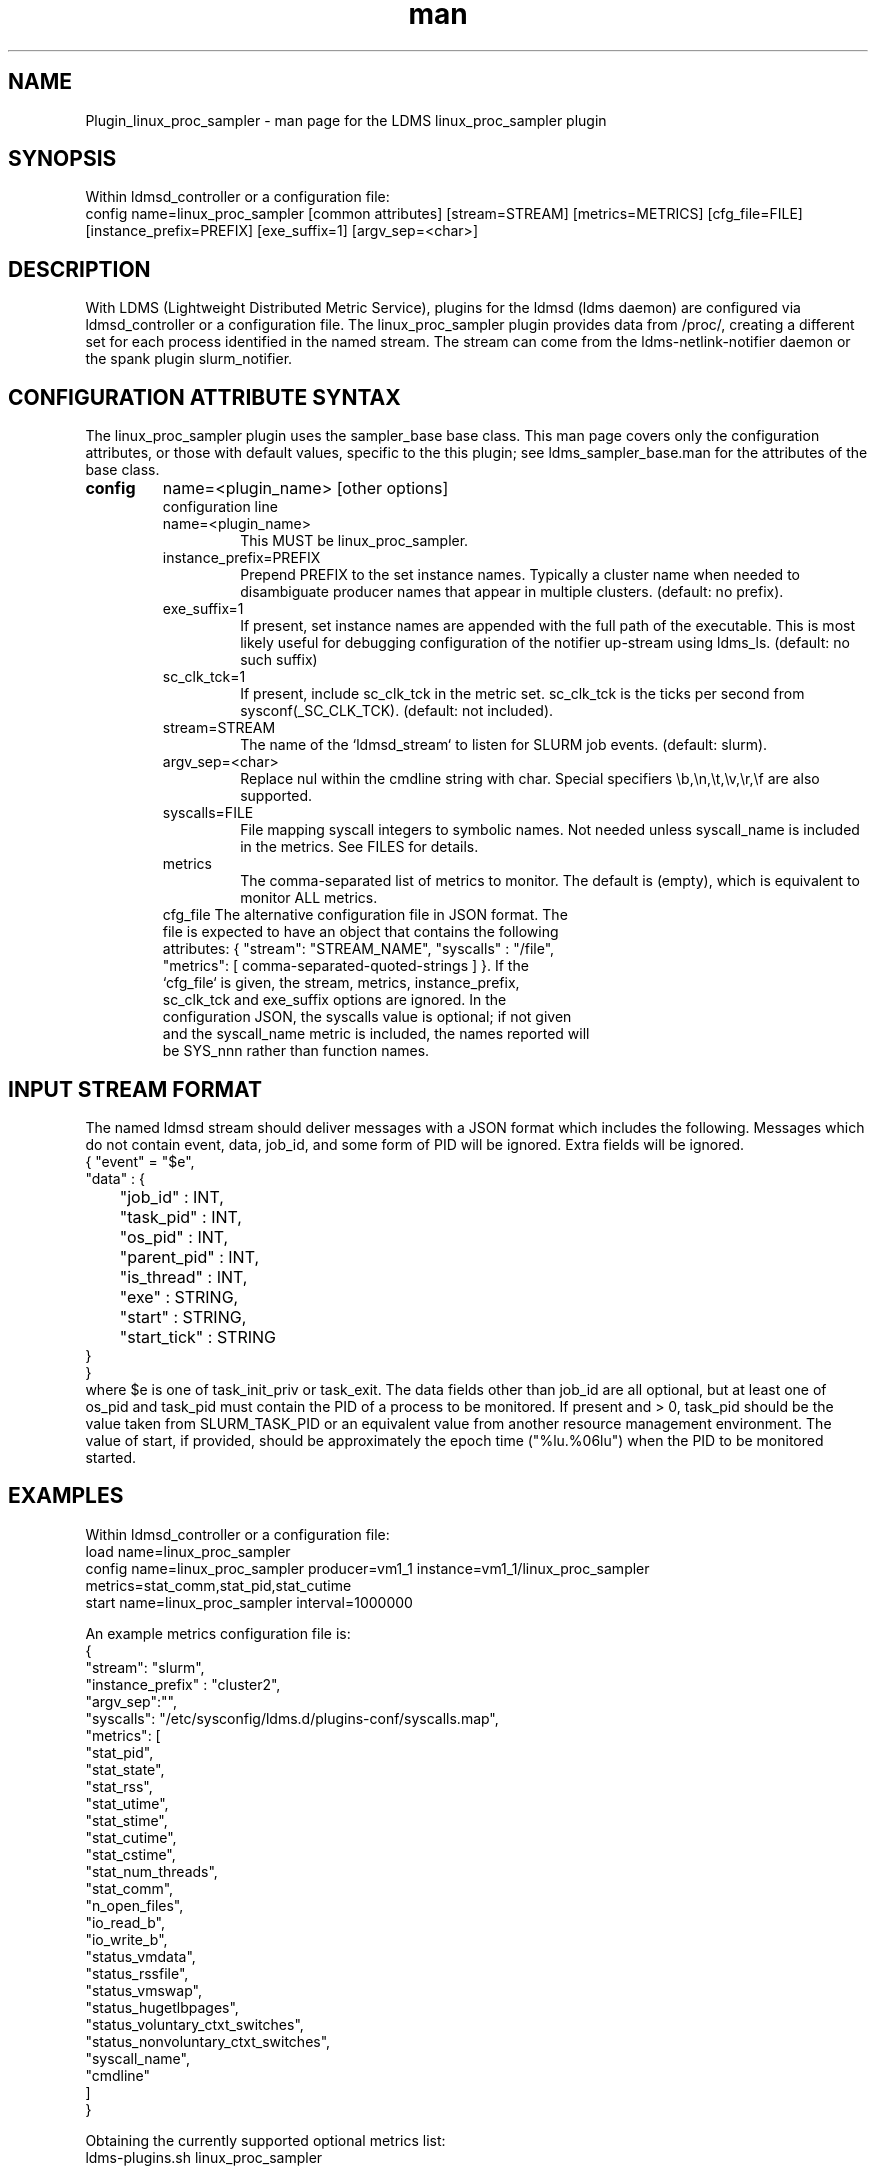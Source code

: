 .\" Manpage for Plugin_linux_proc_sampler Plugin_linux_proc
.\" Contact ovis-help@ca.sandia.gov to correct errors or typos.
.TH man 7 "15 Jul 2021" "v4" "LDMS Plugin linux_proc man page"

.SH NAME
Plugin_linux_proc_sampler - man page for the LDMS linux_proc_sampler plugin

.SH SYNOPSIS
Within ldmsd_controller or a configuration file:
.br
config name=linux_proc_sampler [common attributes] [stream=STREAM] [metrics=METRICS] [cfg_file=FILE] [instance_prefix=PREFIX] [exe_suffix=1] [argv_sep=<char>]

.SH DESCRIPTION
With LDMS (Lightweight Distributed Metric Service), plugins for the ldmsd (ldms daemon) are configured via ldmsd_controller or a configuration file. The linux_proc_sampler plugin provides data from /proc/, creating a different set for each process identified in the named stream. The stream can come from the ldms-netlink-notifier daemon or the spank plugin slurm_notifier.

.SH CONFIGURATION ATTRIBUTE SYNTAX
The linux_proc_sampler plugin uses the sampler_base base class. This man page covers only the configuration attributes, or those with default values, specific to the this plugin; see ldms_sampler_base.man for the attributes of the base class.

.TP
.BR config
name=<plugin_name> [other options]
.br
configuration line
.RS
.TP
name=<plugin_name>
.br
This MUST be linux_proc_sampler.
.TP
instance_prefix=PREFIX
.br
Prepend PREFIX to the set instance names. Typically a cluster name when needed to disambiguate producer names that appear in multiple clusters.  (default: no prefix).
.TP
exe_suffix=1
.br
If present, set instance names are appended with the full path of the executable. This is most likely
useful for debugging configuration of the notifier up-stream using ldms_ls. (default: no such suffix)
.TP
sc_clk_tck=1
.br
If present, include sc_clk_tck in the metric set. sc_clk_tck is the ticks per second from sysconf(_SC_CLK_TCK). (default: not included).
.TP
stream=STREAM
.br
The name of the `ldmsd_stream` to listen for SLURM job events.  (default: slurm).
.TP
argv_sep=<char>
.br
Replace nul within the cmdline string with char.
Special specifiers \\b,\\n,\\t,\\v,\\r,\\f are also supported.
.TP
syscalls=FILE
.br
File mapping syscall integers to symbolic names.
Not needed unless syscall_name is included in the metrics. See FILES for details.
.TP
metrics
.br
The comma-separated list of metrics to monitor.  The default is (empty), which is equivalent to monitor ALL metrics.
.TP
cfg_file The alternative configuration file in JSON format. The file is expected to have an object that contains the following attributes: { "stream": "STREAM_NAME", "syscalls" : "/file", "metrics": [ comma-separated-quoted-strings ] }.  If the `cfg_file` is given, the stream, metrics, instance_prefix, sc_clk_tck and exe_suffix options are ignored. In the configuration JSON, the syscalls value is optional; if not given and the syscall_name metric is included, the names reported will be SYS_nnn rather than function names.
.RE

.SH INPUT STREAM FORMAT

The named ldmsd stream should deliver messages with a JSON format which includes the following.
Messages which do not contain event, data, job_id, and some form of PID will be ignored. Extra
fields will be ignored.
.nf
{ "event" = "$e",
  "data" : {
	"job_id" : INT,
	"task_pid" : INT,
	"os_pid" : INT,
	"parent_pid" : INT,
	"is_thread" : INT,
	"exe" : STRING,
	"start" : STRING,
	"start_tick" : STRING
  }
}
.fi
where $e is one of task_init_priv or task_exit.
The data fields other than job_id are all optional, but at least one of os_pid and task_pid must
contain the PID of a process to be monitored. If present and > 0, task_pid should be the value taken
from SLURM_TASK_PID or an equivalent value from another resource management environment.
The value of start, if provided, should be approximately the epoch time ("%lu.%06lu") when the
PID to be monitored started.


.SH EXAMPLES
.PP
Within ldmsd_controller or a configuration file:
.nf
load name=linux_proc_sampler
config name=linux_proc_sampler producer=vm1_1 instance=vm1_1/linux_proc_sampler metrics=stat_comm,stat_pid,stat_cutime
start name=linux_proc_sampler interval=1000000
.fi
.PP
An example metrics configuration file is:
.nf
{
  "stream": "slurm",
  "instance_prefix" : "cluster2",
  "argv_sep":"\t",
  "syscalls": "/etc/sysconfig/ldms.d/plugins-conf/syscalls.map",
  "metrics": [
    "stat_pid",
    "stat_state",
    "stat_rss",
    "stat_utime",
    "stat_stime",
    "stat_cutime",
    "stat_cstime",
    "stat_num_threads",
    "stat_comm",
    "n_open_files",
    "io_read_b",
    "io_write_b",
    "status_vmdata",
    "status_rssfile",
    "status_vmswap",
    "status_hugetlbpages",
    "status_voluntary_ctxt_switches",
    "status_nonvoluntary_ctxt_switches",
    "syscall_name",
    "cmdline"
  ]
}
.fi
.PP
Obtaining the currently supported optional metrics list:
.nf
ldms-plugins.sh linux_proc_sampler
.fi
.PP Generating syscalls.map
# ldms-gen-syscalls-map > /etc/sysconfig/ldms.d/plugins-conf/syscalls.map
.nf

.SH FILES
Data is obtained from (depending on configuration) the following files in /proc/[PID]/:
.nf
cmdline
exe
statm
stat
status
fd
io
oom_score
oom_score_adj
root
syscall
timerslack_ns
wchan
.fi

The system call integer:name mapping varies with kernel and is therefore read
from an input file of the format:
.nf
# comments
0 read
 ...
.fi
where all lines are <int name> pairs. This file can be created from the output of
ldms-gen-syscall-map. System call names must be less than 64 characters. Unmapped
system calls will be given names of the form SYS_<num>.

.SH NOTES

The value strings given to the options sc_clk_tck and exe_suffix are ignored; the presence of the option is sufficient to enable the respective features.

Some of the optionally collected data might be security sensitive.

.SH SEE ALSO
syscalls(2), ldmsd(8), ldms_quickstart(7), ldmsd_controller(8), ldms_sampler_base(7), proc(5), sysconf(3)
